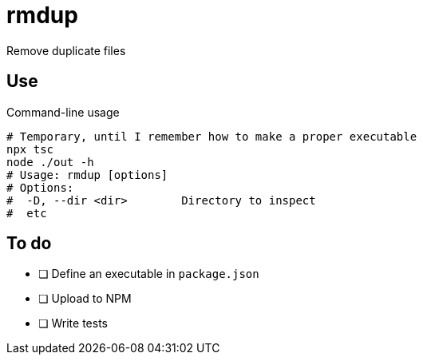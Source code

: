 = rmdup

Remove duplicate files

== Use

.Command-line usage
[source,console]
----
# Temporary, until I remember how to make a proper executable
npx tsc
node ./out -h
# Usage: rmdup [options]
# Options:
#  -D, --dir <dir>        Directory to inspect
#  etc
----

== To do

- [ ] Define an executable in `package.json`
- [ ] Upload to NPM
- [ ] Write tests
